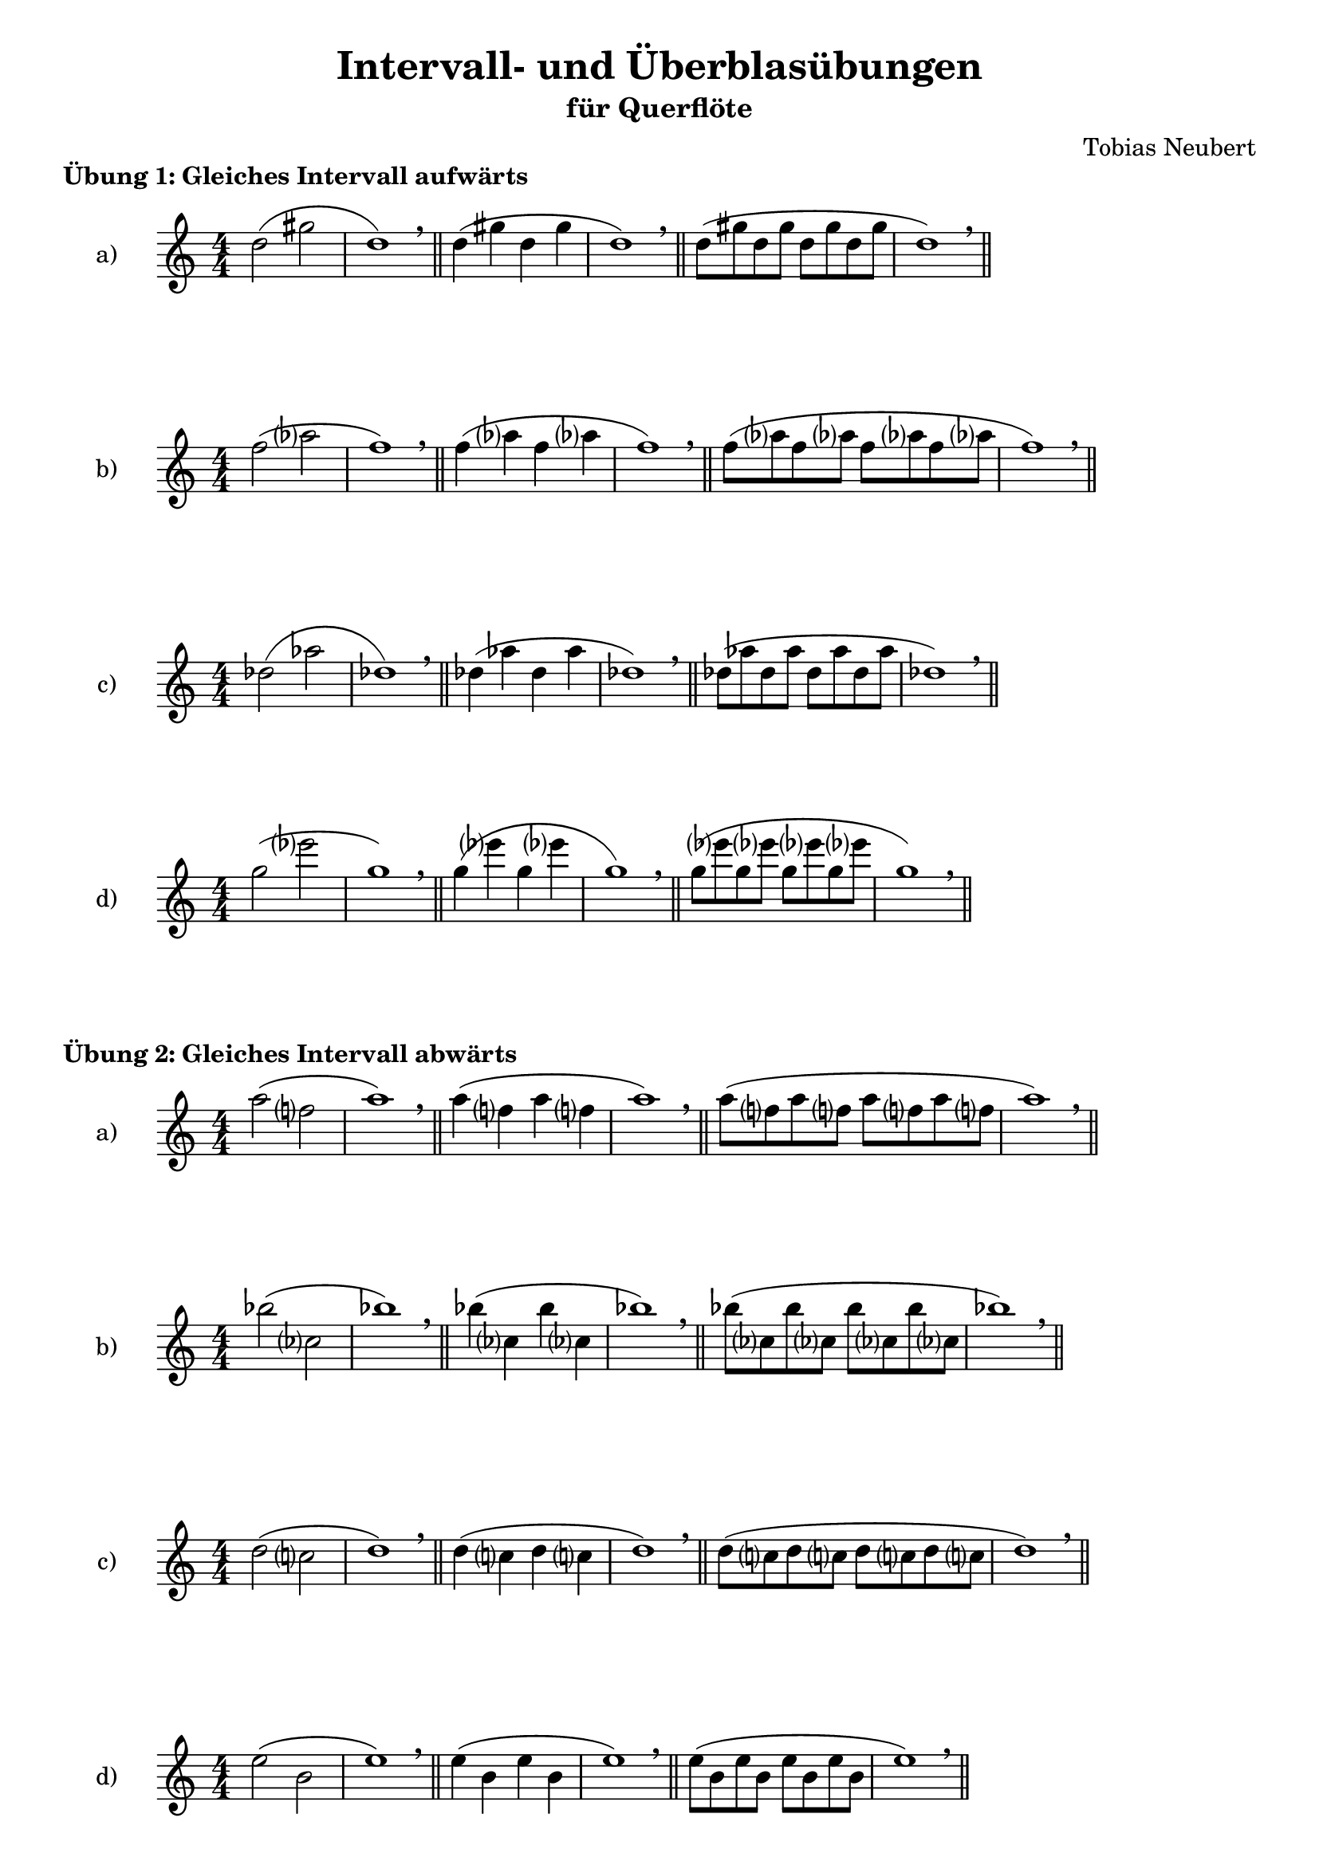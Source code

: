 \version "2.24.4"
\language "deutsch"


\header {
  title = "Intervall- und Überblasübungen"
  subtitle = "für Querflöte"
 composer = "Tobias Neubert"
 tagline = "Workshop Lilypond und Python - HfM Saar 2025"
}

%Variablendefinition
pattern_a =   {c2( fis2 | c1) \breathe \bar "||" c4( fis c fis | c1) \breathe \bar "||" c8 (fis c fis c fis c fis | c1) \breathe \bar "||"} 
pattern_b =   {c2( es? | c1) \breathe \bar "||" c4( es? c es? | c1) \breathe \bar "||" c8 (es? c es? c es? c es? | c1) \breathe \bar "||"} 
pattern_c =   {c2( g'2 | c,1) \breathe \bar "||" c4( g' c, g' | c,1) \breathe \bar "||" c8 (g' c, g' c, g' c, g' | c,1) \breathe \bar "||"} 
pattern_d =   {c2( as'? | c,1) \breathe \bar "||" c4( as'? c, as'? | c,1) \breathe \bar "||"  c8( as'? c, as'? c, as'? c, as'? | c,1) \breathe \bar "||"} 
pattern_e =   {c2( c'2 | c,1) \breathe \bar "||" c4( c'4 c,4 c'4 | c,1) \breathe \bar "||"  c8( c' c, c' c, c' c, c' | c,1) \breathe \bar "||"} 
pattern_f =   {c2( b'? | c,1) \breathe \bar "||" c4( b'? c, b'? | c,1) \breathe \bar "||"  c8( b'? c, b'? c, b'? c, b'? | c,1) \breathe \bar "||"} 
pattern_g =   {c2( des? | c1) \breathe \bar "||" c4( des? c des? | c1) \breathe \bar "||" c8 (des? c des? c des? c des? | c1) \breathe \bar "||"} 
pattern_h =   {c2( f2 | c1) \breathe \bar "||" c4( f c f | c1) \breathe \bar "||" c8 (f c f c f c f | c1) \breathe \bar "||"} 
pattern_i =   {c2( as? | c1) \breathe \bar "||" c4( as? c as? | c1) \breathe \bar "||" c8 (as? c as? c as? c as? | c1) \breathe \bar "||"} 
pattern_j =   {c2( des,? | c'1) \breathe \bar "||" c4( des,? c' des,? | c'1) \breathe \bar "||"  c8( des,? c' des,? c' des,? c' des,? | c'1) \breathe \bar "||"} 
pattern_k =   {c2( b? | c1) \breathe \bar "||" c4( b? c b? | c1) \breathe \bar "||" c8 (b? c b? c b? c b? | c1) \breathe \bar "||"} 
pattern_l =   {c2( g2 | c1) \breathe \bar "||" c4( g c g | c1) \breathe \bar "||" c8 (g c g c g c g | c1) \breathe \bar "||"} 
pattern_m =   {c2( c,2 | c'1) \breathe \bar "||" c4( c,4 c'4 c,4 | c'1) \breathe \bar "||"  c8( c, c' c, c' c, c' c, | c'1) \breathe \bar "||"} 
pattern_n =   {c2( es,? | c'1) \breathe \bar "||" c4( es,? c' es,? | c'1) \breathe \bar "||"  c8( es,? c' es,? c' es,? c' es,? | c'1) \breathe \bar "||"} 
pattern_o =   {c2( fis,2 | c'1) \breathe \bar "||" c4( fis, c' fis, | c'1) \breathe \bar "||" c8 (fis, c' fis, c' fis, c' fis, | c'1) \breathe \bar "||"} 
pattern_p =   {c2( f,2 | c'1) \breathe \bar "||" c4( f, c' f, | c'1) \breathe \bar "||" c8 (f, c' f, c' f, c' f, | c'1) \breathe \bar "||"} 
pattern_q =   {c8( des c d c es c e) \breathe | c( f c ges' c, g' c, as') \breathe | c,( a' c, b' c, h' c, c' | c,1) \breathe \bar "||"} 
pattern_r =   {c8( c' c, h' c, b' c, a') \breathe | c,( as' c, g' c, ges' c, f) \breathe | c( e c es c d c des | c1) \breathe \bar "||"} 
pattern_s =   {c8( des c d c es c e) \breathe | c( f c ges' c, g' c, as') \breathe | c,( a' c, b' c, h' c, c') \breathe | c,(c' c, h' c, b' c, a') \breathe | c,( as' c, g' c, ges' c, f) \breathe | c( e c es c d c des | c1) \breathe \bar "||"} 
pattern_t =   {c8( c, c' des, c' d, c' es,) \breathe | c'( e, c' f, c' ges c g) \breathe | c( as c a c b c h | c1) \breathe \bar "||"} 
pattern_u =   {c8( h c b c a c as) \breathe | c( g c ges c f, c' e,) \breathe | c'( es, c' d, c' des, c' c, | c'1) \breathe \bar "||"} 
pattern_v =   {c8( h c b c a c as) \breathe | c( g c fis, c' f, c' e,) \breathe | c'( es, c' d, c' des, c' c,) \breathe | c'(c, c' des, c' d, c' es,) \breathe | c'( e, c' f, c' ges c g) \breathe | c( as c a c b c h | c1)  \breathe \bar "||"} 
pattern_w =   {c8( des c h c d c b) \breathe | c( es c a c e c as) \breathe | c( f c g c ges' c, ges) \breathe | c( g' c, f, c' as' c, e,) \breathe | c'( a' c, es, c' b' c, d,) \breathe | c'(h' c, des, c' c' c, c, | c'1) \breathe \bar"||"} 
pattern_x =   {c8( c' c, c, c' h' c, des,) \breathe | c'( b' c, d, c' a' c, es,) \breathe | c'( as' c, e, c' g' c, f,) \breathe | c'( ges' c, ges c f c g) \breathe | c( e c as c es c a) \breathe | c (d c b c des c h | c1) \breathe \bar"||"} 
pattern_y =   {c8( h c des c b c d) \breathe | c( a c es c as c e) \breathe | c( g c f c ges c ges') \breathe | c,( f, c' g' c, e, c' as') \breathe | c,( es, c' a' c, d, c' b') \breathe | c,(des, c' h' c, c, c' c' | c,1) \breathe \bar"||"} 
pattern_z =   {c8( c, c' c' c, des, c' h') \breathe | c,( d, c' b' c, es, c' a') \breathe | c, (e, c' as' c, f, c' g') \breathe | c,( ges c ges' c, g c f) \breathe | c( as c e c a c es) \breathe | c (b c d c h c des | c1) \breathe \bar"||"} 

tone_a =     d 
tone_b =     f 
tone_c =     des 
tone_d =     g 
tone_e =     a 
tone_f =     b 
tone_g =     e 
tone_h =     as 
tone_i =     es 
tone_j =     c' 
tone_k =     ges 
tone_l =     h 



% Übungstyp 1: Gleiches Intervall in Richtung aufwärts bei immer schneller werdenden Notenwerten

\markup{\bold"Übung 1: Gleiches Intervall aufwärts"}


\new Staff \with {
  instrumentName = "a)"
}

\transpose c \tone_a \relative c'' { \clef treble \time 4/4 \numericTimeSignature
    \pattern_a
}


\new Staff \with {
  instrumentName = "b)"
}

\transpose c \tone_b \relative c'' { \clef treble \time 4/4 \numericTimeSignature
    \pattern_b
}


\new Staff \with {
  instrumentName = "c)"
}

\transpose c \tone_c \relative c'' { \clef treble \time 4/4 \numericTimeSignature
   \pattern_c
}


\new Staff \with {
  instrumentName = "d)"
}

\transpose c \tone_d \relative c'' { \clef treble \time 4/4 \numericTimeSignature
             \pattern_d
}


% Übungstyp 2: Gleiches Intervall in Richtung abwärts bei immer schneller werdenden Notenwerten

\markup{\bold"Übung 2: Gleiches Intervall abwärts"}


\new Staff \with {
  instrumentName = "a)"
}

\transpose c \tone_e \relative c'' { \clef treble \time 4/4 \numericTimeSignature
    \pattern_i
}


\new Staff \with {
  instrumentName = "b)"
}

\transpose c \tone_f \relative c'' { \clef treble \time 4/4 \numericTimeSignature
    \pattern_j
}


\new Staff \with {
  instrumentName = "c)"
}

\transpose c \tone_a \relative c'' { \clef treble \time 4/4 \numericTimeSignature
    \pattern_k
}


\new Staff \with {
  instrumentName = "d)"
}

\transpose c \tone_g \relative c'' { \clef treble \time 4/4 \numericTimeSignature
               \pattern_l
}

\pageBreak



% Übungstyp 3: Größer und kleiner werdende Intervalle in Richtung aufwärts

\markup{\bold"Übung 3: Größer und kleiner werdende Intervalle aufwärts"}


\new Staff \with {
  instrumentName = "a)"
}

\transpose c \tone_h \relative c'' { \clef treble \time 4/4 \numericTimeSignature
                \pattern_q
}


\new Staff \with {
  instrumentName = "b)"
}

\transpose c \tone_i \relative c'' { \clef treble \time 4/4 \numericTimeSignature
               \pattern_r
}


% Übungstyp 4: Größer und kleiner werdende Intervalle in Richtung abwärts

\markup{\bold"Übung 4: Größer und kleiner werdende Intervalle abwärts"}


\new Staff \with {
  instrumentName = "a)"
}

\transpose c \tone_b \relative c'' { \clef treble \time 4/4 \numericTimeSignature
               \pattern_t
}


\new Staff \with {
  instrumentName = "b)"
}

\transpose c \tone_j \relative c'' { \clef treble \time 4/4 \numericTimeSignature
                \pattern_u
}


% Übungstyp 5: Intervallübungen in beide Richtungen

\markup{\bold"Übung 5: Größer und kleiner werdende Intervalle in beide Richtungen"}


\new Staff \with {
  instrumentName = "a)"
}

\transpose c \tone_k \relative c'' {\clef treble \time 4/4 \numericTimeSignature
               \pattern_w
}


\new Staff \with {
  instrumentName = "b)"
}

\transpose c \tone_l \relative c'' {\clef treble \time 4/4 \numericTimeSignature
               \pattern_x
}